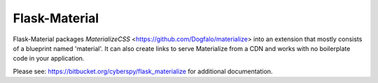 ===============
Flask-Material
===============

Flask-Material packages `MaterializeCSS` <https://github.com/Dogfalo/materialize> into an extension that mostly consists
of a blueprint named 'material'. It can also create links to serve Materialize
from a CDN and works with no boilerplate code in your application.


Please see: `https://bitbucket.org/cyberspy/flask_materialize
<https://bitbucket.org/cyberspy/flask_materialize>`_ for additional documentation.
